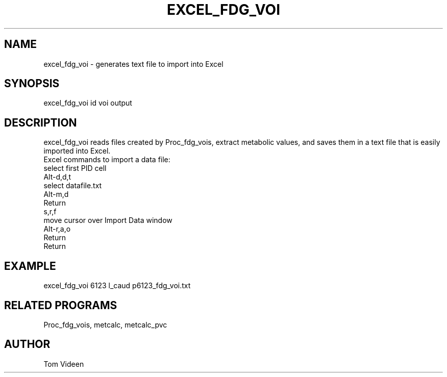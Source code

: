 .TH EXCEL_FDG_VOI 1 "02-Apr-2004" "Neuroimaging Lab"

.SH NAME
excel_fdg_voi - generates text file to import into Excel

.SH SYNOPSIS
excel_fdg_voi id voi output

.SH DESCRIPTION
excel_fdg_voi reads files created by Proc_fdg_vois, extract metabolic values,
and saves them in a text file that is easily imported into Excel.
.nf
Excel commands to import a data file:
   select first PID cell
       Alt-d,d,t
   select datafile.txt
       Alt-m,d
       Return
       s,r,f
   move cursor over Import Data window
       Alt-r,a,o
       Return
       Return

.SH EXAMPLE
excel_fdg_voi 6123 l_caud p6123_fdg_voi.txt

.SH RELATED PROGRAMS
Proc_fdg_vois, metcalc, metcalc_pvc

.SH AUTHOR
Tom Videen

